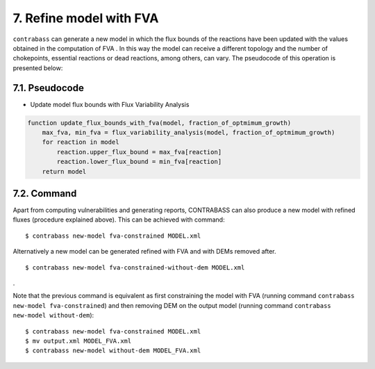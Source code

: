 .. _fva-documentation:

7. Refine model with FVA
====================================

``contrabass`` can generate a new model in which the flux bounds of the reactions have been updated with the values obtained in the computation of FVA .
In this way the model can receive a different topology and the number of chokepoints, essential reactions or dead reactions, among others, can vary.
The pseudocode of this operation is presented below:


7.1. Pseudocode
+++++++++++++++++
- Update model flux bounds with Flux Variability Analysis
.. code-block::

    function update_flux_bounds_with_fva(model, fraction_of_optmimum_growth)
        max_fva, min_fva = flux_variability_analysis(model, fraction_of_optmimum_growth)
        for reaction in model
            reaction.upper_flux_bound = max_fva[reaction]
            reaction.lower_flux_bound = min_fva[reaction]
        return model


7.2. Command
+++++++++++++++++

Apart from computing vulnerabilities and generating reports, CONTRABASS can also produce a new model with refined
fluxes (procedure explained above). This can be achieved with command:

::

    $ contrabass new-model fva-constrained MODEL.xml


Alternatively a new model can be generated refined with FVA and with DEMs removed after.

::

    $ contrabass new-model fva-constrained-without-dem MODEL.xml

.

Note that the previous command is equivalent as first constraining the model with FVA (running command ``contrabass new-model fva-constrained``) and then removing DEM on the output model (running command ``contrabass new-model without-dem``):
::
    $ contrabass new-model fva-constrained MODEL.xml
    $ mv output.xml MODEL_FVA.xml
    $ contrabass new-model without-dem MODEL_FVA.xml
